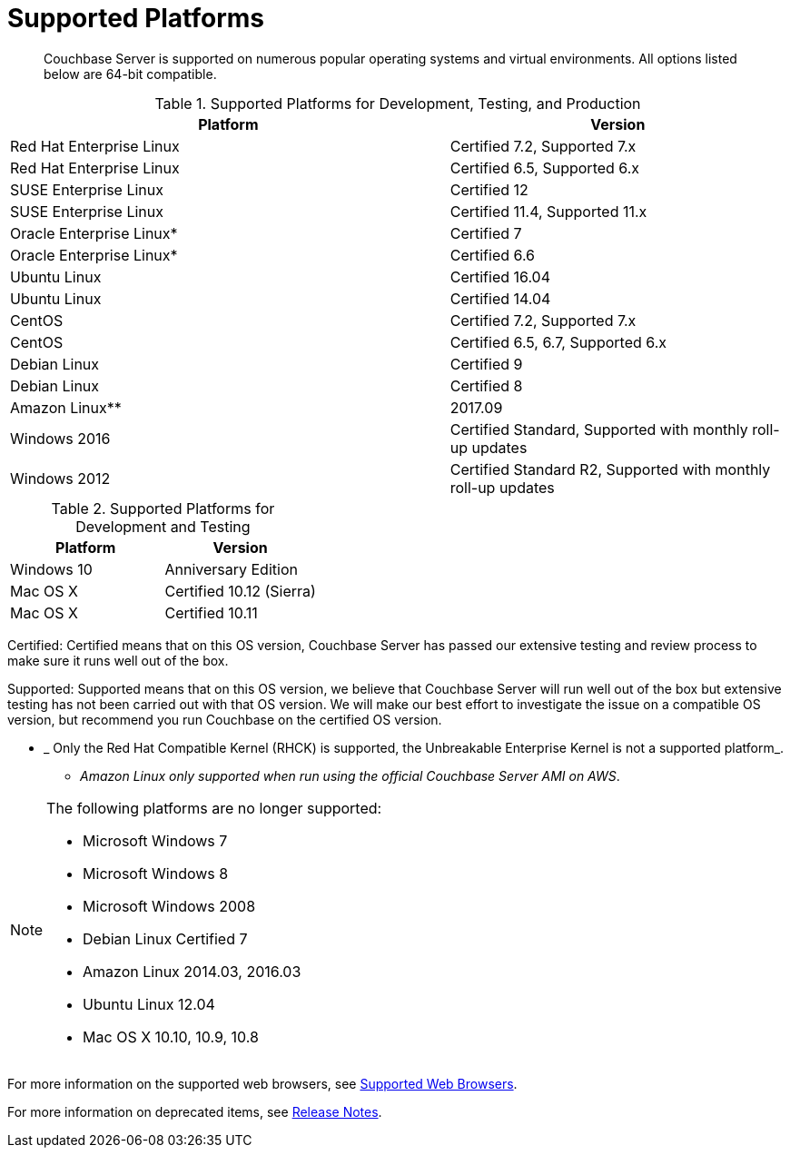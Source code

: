 [#topic1634]
= Supported Platforms

[abstract]
Couchbase Server is supported on numerous popular operating systems and virtual environments.
All options listed below are 64-bit compatible.

.Supported Platforms for Development, Testing, and Production
[cols="13,10"]
|===
| *Platform* | *Version*

| Red Hat Enterprise Linux
| Certified 7.2, Supported 7.x

| Red Hat Enterprise Linux
| Certified 6.5, Supported 6.x

| SUSE Enterprise Linux
| Certified 12

| SUSE Enterprise Linux
| Certified 11.4, Supported 11.x

| Oracle Enterprise Linux*
| Certified 7

| Oracle Enterprise Linux*
| Certified 6.6

| Ubuntu Linux
| Certified 16.04

| Ubuntu Linux
| Certified 14.04

| CentOS
| Certified 7.2, Supported 7.x

| CentOS
| Certified 6.5, 6.7, Supported 6.x

| Debian Linux
| Certified 9

| Debian Linux
| Certified 8

| Amazon Linux**
| 2017.09

| Windows 2016
| Certified Standard, Supported with monthly roll-up updates

| Windows 2012
| Certified Standard R2, Supported with monthly roll-up updates
|===

.Supported Platforms for Development and Testing
|===
| *Platform* | *Version*

| Windows 10
| Anniversary Edition

| Mac OS X
| Certified 10.12 (Sierra)

| Mac OS X
| Certified 10.11
|===

Certified: Certified means that on this OS version, Couchbase Server has passed our extensive testing and review process to make sure it runs well out of the box.

Supported: Supported means that on this OS version, we believe that Couchbase Server will run well out of the box but extensive testing has not been carried out with that OS version.
We will make our best effort to investigate the issue on a compatible OS version, but recommend you run Couchbase on the certified OS version.

* _ Only the Red Hat Compatible Kernel (RHCK) is supported, the Unbreakable Enterprise Kernel is not a supported platform_.

** _Amazon Linux only supported when run using the official Couchbase Server AMI on AWS_.

[NOTE]
====
The following platforms are no longer supported:

[#ul_arx_kgx_4y]
* Microsoft Windows 7
* Microsoft Windows 8
* Microsoft Windows 2008
* Debian Linux Certified 7
* Amazon Linux 2014.03, 2016.03
* Ubuntu Linux 12.04
* Mac OS X 10.10, 10.9, 10.8
====

For more information on the supported web browsers, see xref:install-browsers.adoc#topic765[Supported Web Browsers].

For more information on deprecated items, see xref:release-notes:relnotes.adoc#topic_gbk_tyh_t5[Release Notes].
